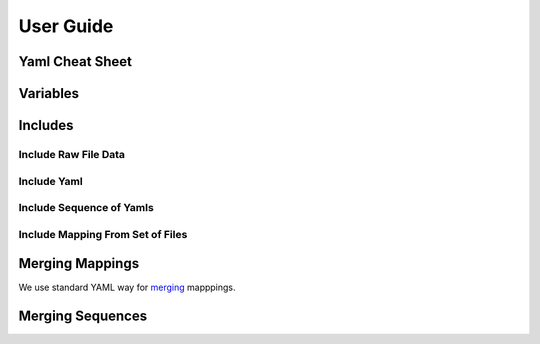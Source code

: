 ==========
User Guide
==========


.. _cheat-sheet:

Yaml Cheat Sheet
================


.. _variables:


Variables
=========


Includes
========


Include Raw File Data
---------------------

Include Yaml
------------

Include Sequence of Yamls
-------------------------

Include Mapping From Set of Files
---------------------------------

.. _map-merge:

Merging Mappings
================

We use standard YAML way for merging_ mapppings.

.. _merging: http://yaml.org/type/merge.html


.. _seq-merge:

Merging Sequences
=================


